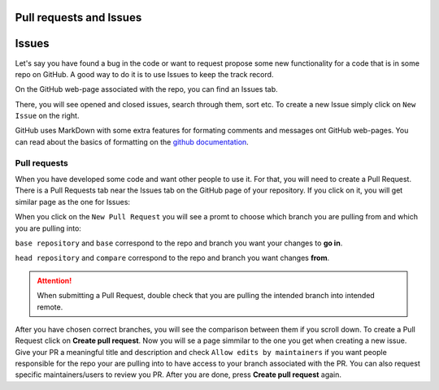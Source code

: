 Pull requests and Issues
========================


Issues
======

Let's say you have found a bug in the code or want to request propose some new functionality for a code that is in some repo on GitHub.
A good way to do it is to use Issues to keep the track record.

On the GitHub web-page associated with the repo, you can find an Issues tab.

.. image:: img/issues-tab.png
   :width: 800
   :alt: Issues


There, you will see opened and closed issues, search through them, sort etc. To create a new Issue simply click on ``New Issue`` on the right.

.. image:: img/new-issue.png
   :width: 800
   :alt: New Issue

GitHub uses MarkDown with some extra features for formating comments and messages ont GitHub web-pages.
You can read about the basics of formatting on the `github documentation <https://docs.github.com/en/get-started/writing-on-github/getting-started-with-writing-and-formatting-on-github/basic-writing-and-formatting-syntax>`_.

Pull requests
-------------


When you have developed some code and want other people to use it. For that, you will need to create a Pull Request.
There is a Pull Requests tab near the Issues tab on the GitHub page of your repository. If you click on it, you will get similar page as the one for Issues:

.. image:: img/pr-tab.png
   :width: 800
   :alt: Pull Requests

When you click on the ``New Pull Request`` you will see a promt to choose which branch you are pulling from and which you are pulling into:

.. image:: img/new-pr.png
   :width: 800
   :alt: Pull Requests

``base repository`` and ``base`` correspond to the repo and branch you want your changes to **go in**.

``head repository`` and ``compare`` correspond to the repo and branch you want changes **from**.

.. attention:: 
  :class: toggle

  When submitting a Pull Request, double check that you are pulling the intended branch into intended remote.


After you have chosen correct branches, you will see the comparison between them if you scroll down.
To create a Pull Request click on **Create pull request**. Now you will se a page simmilar to the one you get when creating a new issue.
Give your PR a meaningful title and description and check ``Allow edits by maintainers`` if you want people responsible for the repo your are pulling into to have access to your branch associated with the PR. 
You can also request specific maintainers/users to review you PR. After you are done, press **Create pull request** again. 